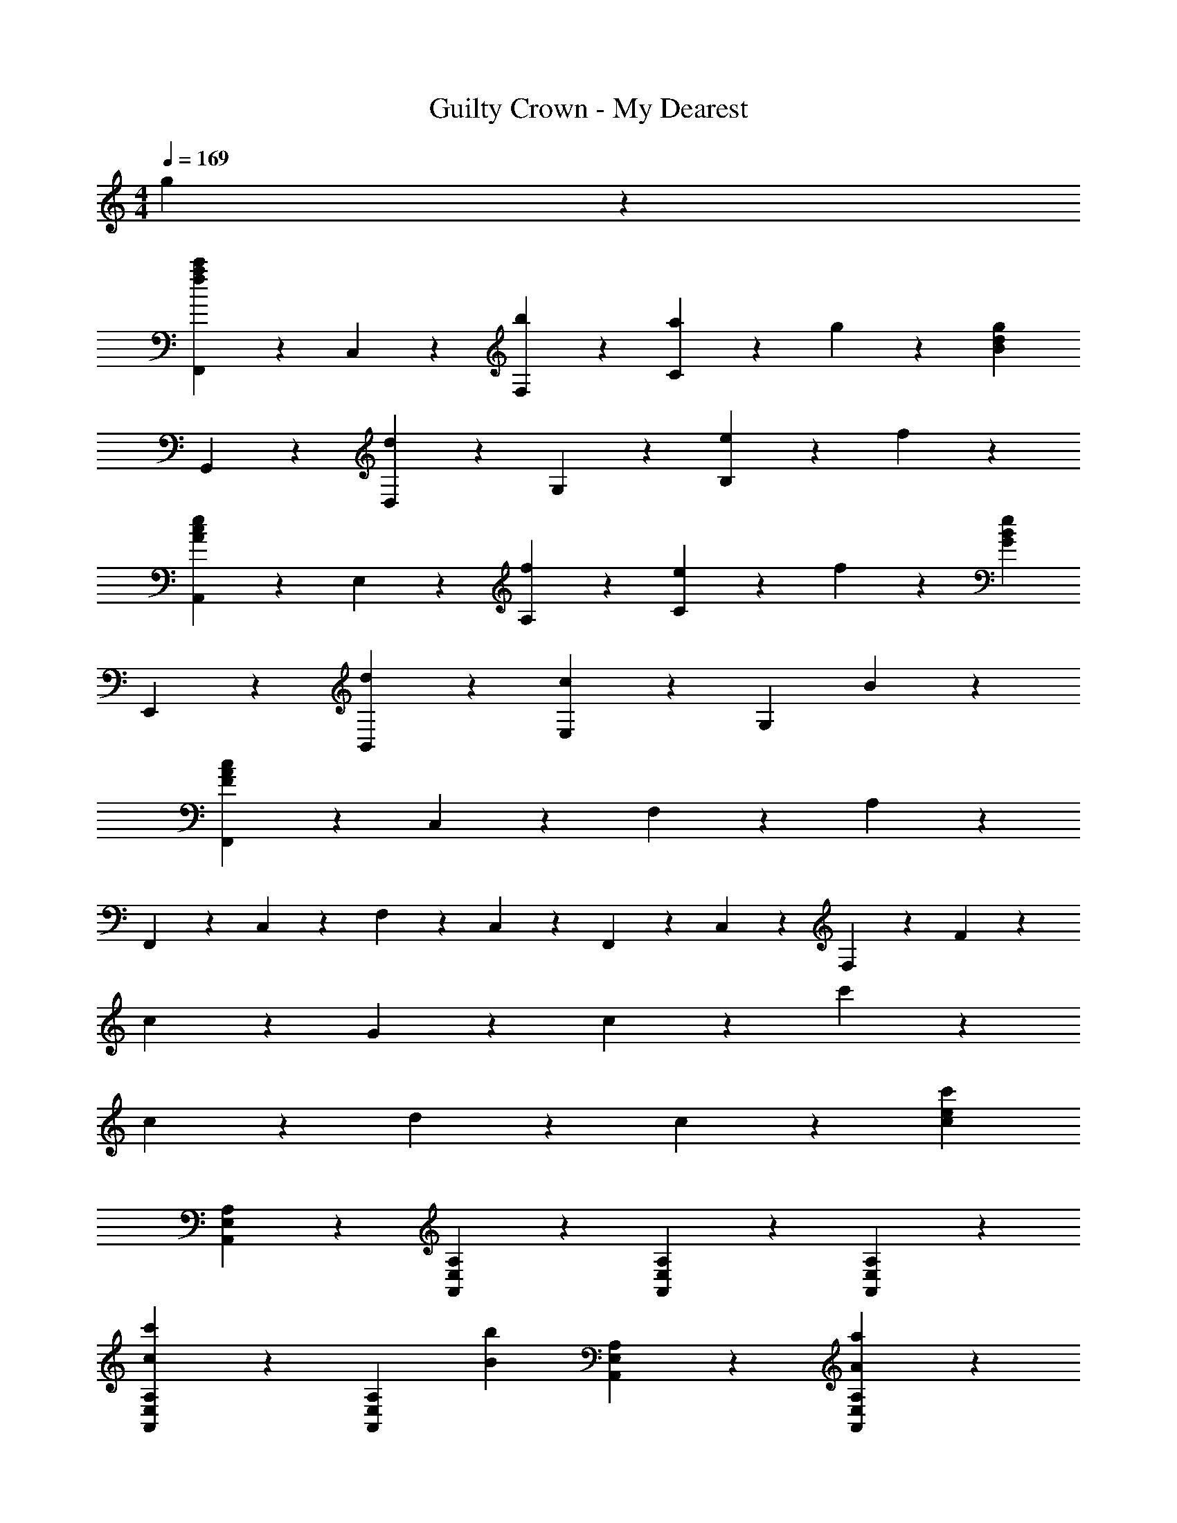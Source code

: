 X: 1
T: Guilty Crown - My Dearest
Z: ABC Generated by Starbound Composer
L: 1/4
M: 4/4
Q: 1/4=169
K: C
g9/10 z/10 
[F,,9/20c'9/10a9/10f9/10] z/20 C,9/20 z/20 [b9/20F,9/20] z/20 [a19/20C23/10] z/20 g9/10 z/10 [z/2g19/20d19/20B19/20] 
G,,9/20 z/20 [D,9/20d9/10] z/20 G,9/20 z/20 [e27/20B,23/10] z3/20 f9/10 z/10 
[A,,9/20e9/10c9/10A9/10] z/20 E,9/20 z/20 [f9/20A,9/20] z/20 [e9/10C23/10] z/10 f9/10 z/10 [z/2e19/20B19/20G19/20] 
E,,9/20 z/20 [d9/20B,,9/20] z/20 [E,9/20c9/5] z/20 [z3/2G,23/10] B9/10 z/10 
[F,,9/20F38/5A38/5c38/5] z/20 C,9/20 z/20 F,9/20 z/20 A,23/10 z/5 
F,,9/20 z/20 C,9/20 z/20 F,9/20 z/20 C,9/20 z/20 F,,9/20 z/20 C,9/20 z/20 F,9/20 z/20 F9/20 z/20 
c9/20 z/20 G9/20 z/20 c9/20 z/20 c'23/10 z/5 
c9/10 z/10 d19/10 z/10 c9/20 z/20 [z/2c'41/10e41/10c41/10] 
[A,9/10E,9/10A,,9/10] z/10 [A,9/10E,9/10A,,9/10] z/10 [A,9/10E,9/10A,,9/10] z/10 [A,9/10E,9/10A,,9/10] z/10 
[A,9/10E,9/10A,,9/10c'27/20c27/20] z/10 [z/2A,9/10E,9/10A,,9/10] [z/2b27/20B27/20] [A,9/10E,9/10A,,9/10] z/10 [a9/10A9/10A,9/10E,9/10A,,9/10] z/10 
[F,,9/10C,9/10F,9/10g18/5B18/5G18/5] z/10 [F,,9/10C,9/10F,9/10] z/10 [F,,9/10C,9/10F,9/10] z/10 [F,,9/10C,9/10F,9/10] z/10 
[F,,9/10C,9/10F,9/10g27/20G27/20] z/10 [z/2F,,9/10C,9/10F,9/10] [z/2f27/20F27/20] [F,,9/10C,9/10F,9/10] z/10 [e9/10E9/10F,,9/10C,9/10F,9/10] z/10 
[G,9/10D,9/10G,,9/10d18/5B18/5D18/5] z/10 [G,9/10D,9/10G,,9/10] z/10 [G,9/10D,9/10G,,9/10] z/10 [G,9/10D,9/10G,,9/10] z/10 
[G,9/10D,9/10G,,9/10d27/20D27/20] z/10 [z/2G,9/10D,9/10G,,9/10] [z/2e27/20E27/20] [G,9/10D,9/10G,,9/10] z/10 [f9/10F9/10G,9/10D,9/10G,,9/10] z/10 
[C9/10G,9/10C,9/10e18/5E18/5] z/10 [C9/10G,9/10C,9/10] z/10 [C9/10G,9/10C,9/10] z/10 [C9/10G,9/10C,9/10] z/10 
[B,9/10G,9/10B,,9/10D18/5] z/10 [A7/32B,9/10G,9/10B,,9/10] z/288 B7/32 z/288 c7/32 z/288 d7/32 z/288 [z/9e7/32] [z/9B,9/10G,9/10B,,9/10] f7/32 z/288 g7/32 z/288 a7/32 z/288 b7/32 z/288 [c'9/10B,9/10G,9/10B,,9/10] z/10 
[A,,9/20c'18/5e18/5c18/5] z/20 A,9/20 z/20 A,,9/20 z/20 A,9/20 z/20 A,,9/20 z/20 A,9/20 z/20 A,,9/20 z/20 A,9/20 z/20 
[A,,9/20c'27/20c27/20] z/20 A,9/20 z/20 A,,9/20 z/20 [A,9/20B27/20b27/20] z/20 A,,9/20 z/20 A,9/20 z/20 [A,,9/20c'9/10c9/10] z/20 A,9/20 z/20 
[E,,9/20g'18/5b18/5g18/5] z/20 E,9/20 z/20 E,,9/20 z/20 E,9/20 z/20 E,,9/20 z/20 E,9/20 z/20 E,,9/20 z/20 E,9/20 z/20 
[E,,9/20g'27/20g27/20] z/20 E,9/20 z/20 E,,9/20 z/20 [E,9/20f'27/20f27/20] z/20 E,,9/20 z/20 E,9/20 z/20 [E,,9/20e'9/10e9/10] z/20 E,9/20 z/20 
[F,,9/20d49/10a49/10d'49/10] z/20 F,9/20 z/20 F,,9/20 z/20 F,9/20 z/20 F,,9/20 z/20 F,9/20 z/20 F,,9/20 z/20 F,9/20 z/20 
F,,9/20 z/20 F,9/20 z/20 [F,,9/20f9/10] z/20 F,9/20 z/20 [F,,9/20a9/10] z/20 F,9/20 z/20 [F,,9/20c'9/10] z/20 [z5/16F,9/20] [z/16g18/5] [z/16b18/5] [z/16d'18/5] 
[z61/16G,38/5] [z/16g18/5] [z/16b18/5] e'18/5 z37/80 
[E9/5B,9/5G,9/5e67/10] z/5 [E9/5B,9/5G,9/5] z/5 
[E9/5B,9/5G,9/5] z/5 [zE9/5B,9/5G,9/5] G9/20 z/20 g9/20 z/20 
[g27/20d27/20A27/20A,9/5F,9/5B,,9/5] z3/20 [z/2f27/20] [zA,9/5F,9/5B,,9/5] [ze29/20B29/20G29/20] 
[z/2D9/5B,9/5E,9/5] c27/20 z3/20 [d9/10D9/5B,9/5E,9/5] z/10 c9/10 z/10 
[d27/20A27/20E9/5C9/5A,9/5] z3/20 [z/2c49/20A49/20] [E9/5C9/5A,9/5] z/5 
[E9/5B,9/5A,9/5] z/5 [zE9/5B,9/5A,9/5] c9/20 z/20 c9/20 z/20 
[B27/20E9/5A,9/5G,9/5] z3/20 [z/2c9/5] [z3/2E9/5A,9/5G,9/5] [z/2B7/5] 
[zE9/5A,9/5G,9/5] [zG9/5] [zE9/5A,9/5G,9/5] G9/10 z/10 
[G9/10E9/5A,9/5F,9/5] z/10 A9/20 z/20 [z/2A23/10] [E9/5A,9/5F,9/5] z/5 
[E9/5A,9/5F,9/5] z/5 [zE9/5A,9/5F,9/5] c9/10 z/10 
[C9/5G,9/5E,9/5G18/5] z/5 [C9/5G,9/5E,9/5] z/5 
[C9/5G,9/5E,9/5] z/5 [zC9/5G,9/5E,9/5] d9/20 z/20 e9/20 z/20 
[e9/10A,9/5F,9/5D,9/5] z/10 f9/20 z/20 [z/2f26/5] [A,9/5F,9/5D,9/5] z/5 
[^G,9/5F,9/5D,9/5] z/5 [zG,9/5F,9/5D,9/5] e9/10 z/10 
[F,9/5D,9/5G,,9/5d69/20] z/5 [z3/2F,9/5D,9/5G,,9/5] c9/20 z/20 
[B27/10G,,18/5] z3/10 c9/20 z/20 [z/2c41/10] 
[E9/5C9/5=G,9/5] z/5 [E9/5C9/5G,9/5] z/5 
[E9/5C9/5G,9/5] z/5 [zE9/5C9/5G,9/5] G9/20 z/20 g9/20 z/20 
[g27/20c27/20A27/20A,9/5F,9/5B,,9/5] z3/20 [z/2f27/20] [zA,9/5F,9/5B,,9/5] [ze29/20d29/20B29/20] 
[z/2D9/5B,9/5E,9/5] c27/20 z3/20 [d9/10D9/5B,9/5E,9/5] z/10 c9/10 z/10 
[d27/20A27/20E9/5C9/5A,9/5] z3/20 [z/2c49/20A49/20] [E9/5C9/5A,9/5] z/5 
[E9/5B,9/5A,9/5] z/5 [zE9/5B,9/5A,9/5] c9/20 z/20 c9/20 z/20 
[A27/20E9/5A,9/5G,9/5] z3/20 [z/2^c9/5] [z3/2E9/5A,9/5G,9/5] [z/2d7/5] 
[zE9/5A,9/5G,9/5] [ze9/5] [zE9/5A,9/5G,9/5] f9/10 z/10 
[e9/10F9/5D9/5A,9/5] z/10 d9/20 z/20 [z/2=c23/10] [F9/5D9/5A,9/5] z/5 
[F9/5D9/5A,9/5] z/5 [zF9/5D9/5A,9/5] A9/10 z/10 
[E9/5C9/5G,9/5G18/5] z/5 [E9/5C9/5G,9/5] z/5 
[E9/5C9/5G,9/5] z/5 [zE9/5C9/5G,9/5] e9/10 z/10 
[e9/10F9/5D9/5A,9/5] z/10 f9/20 z/20 [z/2f26/5] [F9/5D9/5A,9/5] z/5 
[E9/5^C9/5G,9/5] z/5 [zE9/5C9/5G,9/5] e9/10 z/10 
[D9/5B,9/5G,9/5d18/5] z/5 [D9/5B,9/5G,9/5] z/5 
[z2D18/5B,18/5G,18/5] c''/7 b'/7 a'/7 g'/7 f'/7 e'/7 d'/7 c'9/10 z/10 
[c'9/10a9/10f9/10F,18/5] z/10 [b9/20f9/20] z/20 [a9/10f9/10] z/10 [g9/10c9/10A9/10] z/10 [z/2g19/20d19/20B19/20] 
[z/2G,18/5] [d9/10B9/10] z/10 [e9/10B9/10] z/10 [f9/10d9/10G9/10] z/10 e9/20 z/20 
[e9/10B9/10G9/10E,18/5] z/10 e9/20 z/20 [e9/10c9/10] z/10 [f9/10c9/10] z/10 [z/2e19/20c19/20A19/20] 
[z/2A,18/5] d9/20 z/20 d9/20 z/20 [A9/5c9/5] z/5 c9/20 z/20 
[c'9/10a9/10f9/10F,9/5] z/10 [b9/20f9/20] z/20 [z/2a9/10f9/10] [z/2F,9/5] [g9/10c9/10A9/10] z/10 [z/2g19/20d19/20B19/20] 
[z/2G,27/20] d9/10 z/10 [e9/10c9/10^G,27/20] z/10 [z/2f9/10c9/10] [z/2G,9/10] f9/20 z/20 
[e9/10c9/10A9/10A,9/5] z/10 f9/20 z/20 [z/2e9/10c9/10] [z/2A,9/5] f9/10 z/10 [z/2e19/20B19/20G19/20] 
[z/2=G,9/5] [d9/10B9/10] z/10 [z/2c9/5G9/5] [z3/2G,9/5] c9/20 z/20 
[F,,9/20c'9/10a9/10f9/10] z/20 F,9/20 z/20 [b9/20f9/20F,,9/20] z/20 [F,9/20a9/10f9/10] z/20 F,,9/20 z/20 [F,9/20g9/10c9/10A9/10] z/20 F,,9/20 z/20 [F,9/20g19/20d19/20B19/20] z/20 
G,,9/20 z/20 [G,9/20d9/10B9/10] z/20 G,,9/20 z/20 [G,9/20e9/10B9/10] z/20 G,,9/20 z/20 [G,9/20f9/10d9/10B9/10] z/20 G,,9/20 z/20 [G,9/20e7/5c7/5A7/5] z/20 
A,,9/20 z/20 A,9/20 z/20 [f9/20A,,9/20] z/20 [A,9/20e9/10c9/10] z/20 A,,9/20 z/20 [f9/20A,9/20] z/20 [f9/20A,,9/20] z/20 [A,9/20e19/20c19/20G19/20] z/20 
E,,9/20 z/20 [d9/20E,9/20] z/20 [E,,9/20E9/5G9/5c9/5] z/20 E,9/20 z/20 E,,9/20 z/20 E,9/20 z/20 [E,,9/20g9/10e9/10c9/10] z/20 E,9/20 z/20 
[F,9/20c'9/10a9/10f9/10] z/20 =C9/20 z/20 [b9/20F27/10] z/20 c'7/5 z/10 g9/10 z/10 
[G,9/20d'9/10b9/10g9/10] z/20 D9/20 z/20 [c'9/20G27/10] z/20 d'7/5 z/10 g9/10 z/10 
[e'9/10c'9/10a9/10A,9/10E,9/10A,,9/10] z/10 f'9/20 z/20 e'19/20 z/20 f'19/20 z/20 e'19/20 z/20 
d'9/20 z/20 d'9/20 z/20 [z/2c'9/5] [A,,,9/20E,,9/20A,,9/20] z/20 [A,,,9/20E,,9/20A,,9/20] z/20 [A,,,9/20E,,9/20A,,9/20] z/20 g9/20 z/20 [c'9/10a9/10f9/10F,,,9/10F,,9/10] z/10 
[b9/20F,,9/20] z/20 [C,9/20a9/10f9/10] z/20 F,9/20 z/20 [F,,9/20g9/10] z/20 C,9/20 z/20 [F,9/20g19/20f19/20c19/20] z/20 C,9/20 z/20 [F,,9/20d9/10A9/10] z/20 
C,,9/20 z/20 [F,,9/20e9/10A9/10] z/20 C,9/20 z/20 [F,9/20f9/10c9/10A9/10] z/20 [z/2F,,,9/10F,,9/10] [e9/20c9/20A9/20] z/20 [e9/10c9/10G9/10G,,,9/10G,,9/10] z/10 
[f9/20C,9/20] z/20 [G,9/20e9/10c9/10] z/20 C,9/20 z/20 [G,,9/20f9/10] z/20 C,9/20 z/20 [e9/20c9/20G,9/20G19/20] z/20 [e9/20c9/20C,9/20] z/20 [d9/20G,,9/20] z/20 
[d9/20C,,9/20] z/20 [G,,9/20E9/5G9/5c9/5] z/20 C,9/20 z/20 G,9/20 z/20 [z/2G,,,9/10G,,9/10] c9/20 z/20 [c'9/10a9/10e9/10A,,,9/10A,,9/10] z/10 
[b9/20E,9/20] z/20 [C,9/20a9/10e9/10] z/20 A,,9/20 z/20 [C,9/20g9/10c9/10A9/10] z/20 E,9/20 z/20 [A,9/20g19/20c19/20A19/20] z/20 E,9/20 z/20 [A,,9/20d9/10A9/10] z/20 
E,,9/20 z/20 [A,,9/20e9/10A9/10] z/20 E,9/20 z/20 [A,9/20f9/10c9/10A9/10] z/20 [z/2A,,,9/10A,,9/10] [e9/20c9/20A9/20] z/20 [e9/10c9/10G9/10C,,9/10C,9/10] z/10 
[f9/20C,9/20] z/20 [G,9/20e9/10G9/10] z/20 C9/20 z/20 [C,9/20f9/10G9/10] z/20 G,9/20 z/20 [C9/20g19/20c19/20] z/20 G,9/20 z/20 [a9/20C,9/20] z/20 
[a9/20G,,9/20] z/20 [C,9/20g9/5e9/5c9/5] z/20 G,9/20 z/20 C9/20 z/20 [z/2C,,9/10C,9/10] g9/20 z/20 [c'9/10a9/10f9/10F,,,9/10F,,9/10] z/10 
[b9/20f9/20F,,9/20] z/20 [C,9/20a9/10f9/10] z/20 F,9/20 z/20 [F,,9/20g9/10f9/10A9/10] z/20 C,9/20 z/20 [F,9/20g19/20c19/20A19/20] z/20 C,9/20 z/20 [F,,9/20d9/10A9/10] z/20 
C,,9/20 z/20 [F,,9/20e27/20A27/20] z/20 C,9/20 z/20 F,9/20 z/20 [f9/10c9/10F,,,9/10F,,9/10] z/10 [e9/10c9/10A9/10A,,,9/10A,,9/10] z/10 
[f9/20A,,9/20] z/20 [E,9/20e19/20c19/20] z/20 A,9/20 z/20 [A,,9/20f9/10] z/20 E,9/20 z/20 [G,9/20e19/20B19/20G19/20] z/20 [z/2G,,,9/10G,,9/10] d9/20 z/20 
[G,,9/20D27/20G27/20c27/20] z/20 D,9/20 z/20 G,9/20 z/20 [G,,9/20D27/20G27/20B27/20] z/20 D,9/20 z/20 G,9/20 z/20 [D18/5A18/5c18/5C18/5A,18/5F,18/5] 
